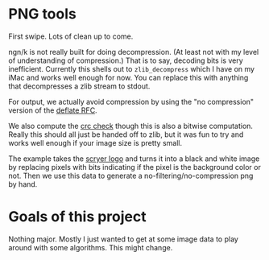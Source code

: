 * PNG tools
  First swipe.  Lots of clean up to come.

  ngn/k is not really built for doing decompression.  (At least not with my level of understanding
  of compression.)  That is to say, decoding bits is very inefficient.  Currently this shells out to
  ~zlib_decompress~ which I have on my iMac and works well enough for now.  You can replace this
  with anything that decompresses a zlib stream to stdout.

  For output, we actually avoid compression by using the "no compression" version of the [[https://datatracker.ietf.org/doc/html/rfc1950][deflate RFC]].

  We also compute the [[http://www.libpng.org/pub/png/spec/iso/index-object.html#D-CRCAppendix][crc check]] though this is also a bitwise computation.  Really this should all
  just be handed off to zlib, but it was fun to try and works well enough if your image size is
  pretty small.

  The example takes the [[https://github.com/mthom/scryer-prolog/tree/master/logo][scryer logo]] and turns it into a black and white image by replacing pixels
  with bits indicating if the pixel is the background color or not.  Then we use this data to
  generate a no-filtering/no-compression png by hand.

* Goals of this project
  Nothing major.  Mostly I just wanted to get at some image data to play around with some
  algorithms.  This might change.
